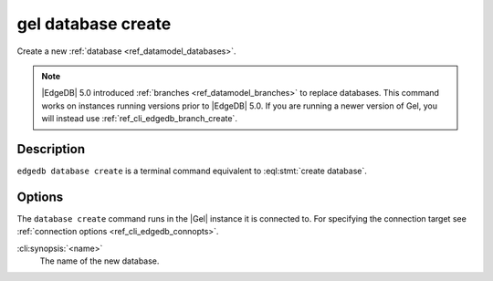 .. _ref_cli_edgedb_database_create:


===================
gel database create
===================

Create a new :ref:`database <ref_datamodel_databases>`.

.. cli:synopsis::

    gel database create [<options>] <name>

.. note::

    |EdgeDB| 5.0 introduced :ref:`branches <ref_datamodel_branches>` to
    replace databases. This command works on instances running versions
    prior to |EdgeDB| 5.0. If you are running a newer version of
    Gel, you will instead use :ref:`ref_cli_edgedb_branch_create`.


Description
===========

``edgedb database create`` is a terminal command equivalent to
:eql:stmt:`create database`.


Options
=======

The ``database create`` command runs in the |Gel| instance it is
connected to. For specifying the connection target see
:ref:`connection options <ref_cli_edgedb_connopts>`.

:cli:synopsis:`<name>`
    The name of the new database.
